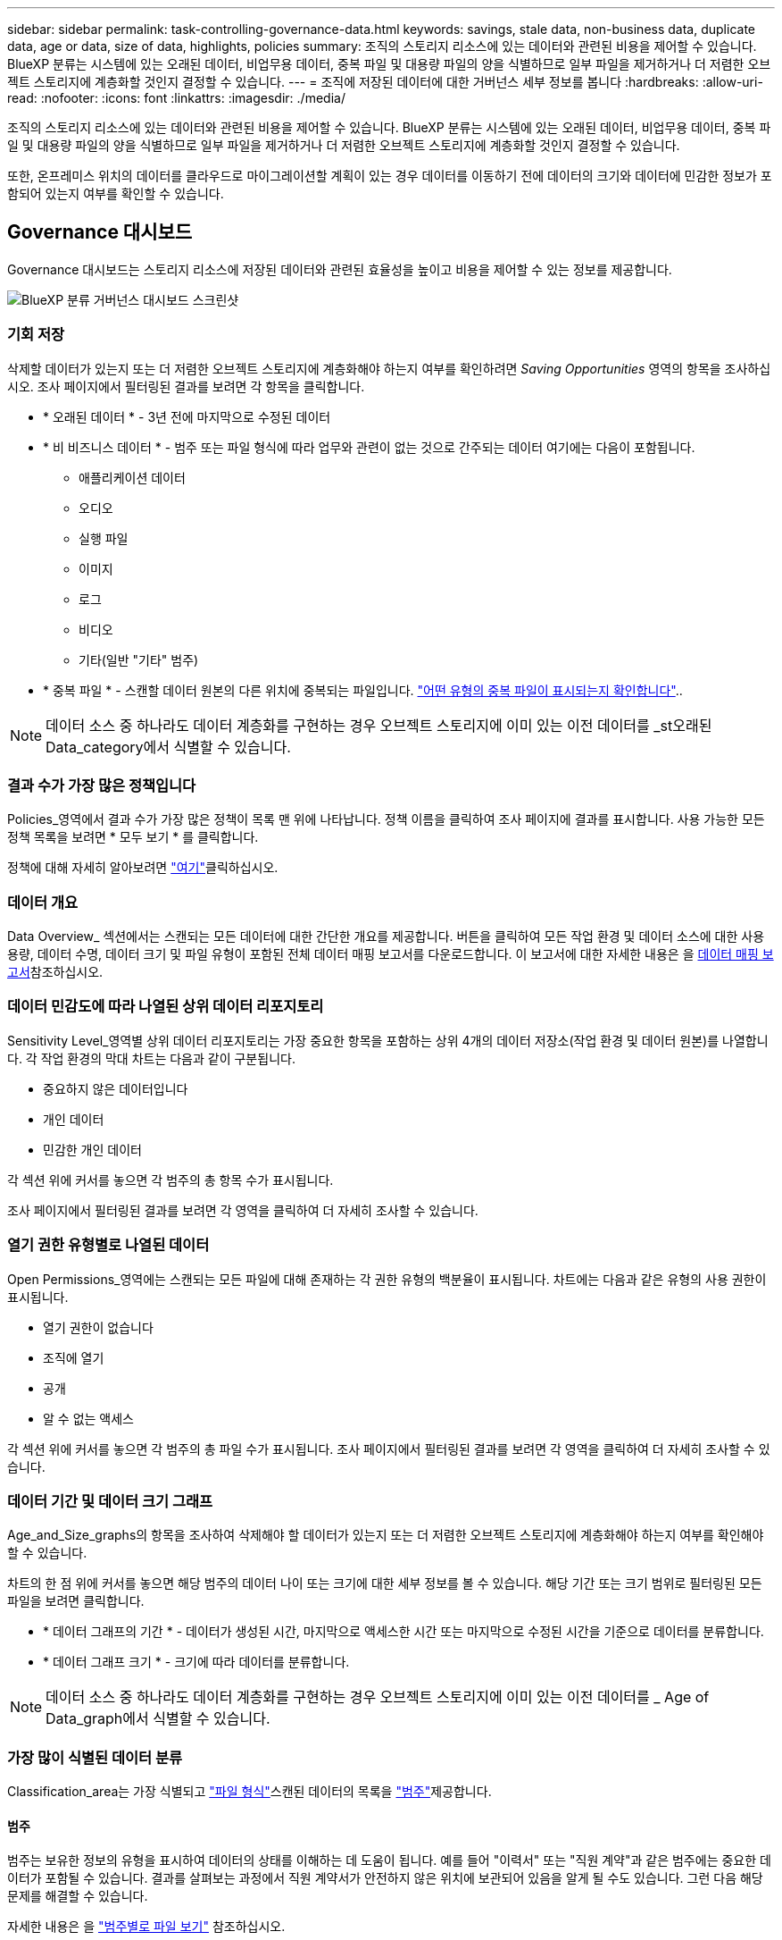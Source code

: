 ---
sidebar: sidebar 
permalink: task-controlling-governance-data.html 
keywords: savings, stale data, non-business data, duplicate data, age or data, size of data, highlights, policies 
summary: 조직의 스토리지 리소스에 있는 데이터와 관련된 비용을 제어할 수 있습니다. BlueXP 분류는 시스템에 있는 오래된 데이터, 비업무용 데이터, 중복 파일 및 대용량 파일의 양을 식별하므로 일부 파일을 제거하거나 더 저렴한 오브젝트 스토리지에 계층화할 것인지 결정할 수 있습니다. 
---
= 조직에 저장된 데이터에 대한 거버넌스 세부 정보를 봅니다
:hardbreaks:
:allow-uri-read: 
:nofooter: 
:icons: font
:linkattrs: 
:imagesdir: ./media/


[role="lead"]
조직의 스토리지 리소스에 있는 데이터와 관련된 비용을 제어할 수 있습니다. BlueXP 분류는 시스템에 있는 오래된 데이터, 비업무용 데이터, 중복 파일 및 대용량 파일의 양을 식별하므로 일부 파일을 제거하거나 더 저렴한 오브젝트 스토리지에 계층화할 것인지 결정할 수 있습니다.

또한, 온프레미스 위치의 데이터를 클라우드로 마이그레이션할 계획이 있는 경우 데이터를 이동하기 전에 데이터의 크기와 데이터에 민감한 정보가 포함되어 있는지 여부를 확인할 수 있습니다.



== Governance 대시보드

Governance 대시보드는 스토리지 리소스에 저장된 데이터와 관련된 효율성을 높이고 비용을 제어할 수 있는 정보를 제공합니다.

image:screenshot_compliance_governance_dashboard.png["BlueXP 분류 거버넌스 대시보드 스크린샷"]



=== 기회 저장

삭제할 데이터가 있는지 또는 더 저렴한 오브젝트 스토리지에 계층화해야 하는지 여부를 확인하려면 _Saving Opportunities_ 영역의 항목을 조사하십시오. 조사 페이지에서 필터링된 결과를 보려면 각 항목을 클릭합니다.

* * 오래된 데이터 * - 3년 전에 마지막으로 수정된 데이터
* * 비 비즈니스 데이터 * - 범주 또는 파일 형식에 따라 업무와 관련이 없는 것으로 간주되는 데이터 여기에는 다음이 포함됩니다.
+
** 애플리케이션 데이터
** 오디오
** 실행 파일
** 이미지
** 로그
** 비디오
** 기타(일반 "기타" 범주)


* * 중복 파일 * - 스캔할 데이터 원본의 다른 위치에 중복되는 파일입니다. link:task-investigate-data.html#filter-data-by-duplicates["어떤 유형의 중복 파일이 표시되는지 확인합니다"]..



NOTE: 데이터 소스 중 하나라도 데이터 계층화를 구현하는 경우 오브젝트 스토리지에 이미 있는 이전 데이터를 _st오래된 Data_category에서 식별할 수 있습니다.



=== 결과 수가 가장 많은 정책입니다

Policies_영역에서 결과 수가 가장 많은 정책이 목록 맨 위에 나타납니다. 정책 이름을 클릭하여 조사 페이지에 결과를 표시합니다. 사용 가능한 모든 정책 목록을 보려면 * 모두 보기 * 를 클릭합니다.

정책에 대해 자세히 알아보려면 link:task-using-policies.html["여기"]클릭하십시오.



=== 데이터 개요

Data Overview_ 섹션에서는 스캔되는 모든 데이터에 대한 간단한 개요를 제공합니다. 버튼을 클릭하여 모든 작업 환경 및 데이터 소스에 대한 사용 용량, 데이터 수명, 데이터 크기 및 파일 유형이 포함된 전체 데이터 매핑 보고서를 다운로드합니다. 이 보고서에 대한 자세한 내용은 을 <<데이터 매핑 보고서,데이터 매핑 보고서>>참조하십시오.



=== 데이터 민감도에 따라 나열된 상위 데이터 리포지토리

Sensitivity Level_영역별 상위 데이터 리포지토리는 가장 중요한 항목을 포함하는 상위 4개의 데이터 저장소(작업 환경 및 데이터 원본)를 나열합니다. 각 작업 환경의 막대 차트는 다음과 같이 구분됩니다.

* 중요하지 않은 데이터입니다
* 개인 데이터
* 민감한 개인 데이터


각 섹션 위에 커서를 놓으면 각 범주의 총 항목 수가 표시됩니다.

조사 페이지에서 필터링된 결과를 보려면 각 영역을 클릭하여 더 자세히 조사할 수 있습니다.



=== 열기 권한 유형별로 나열된 데이터

Open Permissions_영역에는 스캔되는 모든 파일에 대해 존재하는 각 권한 유형의 백분율이 표시됩니다. 차트에는 다음과 같은 유형의 사용 권한이 표시됩니다.

* 열기 권한이 없습니다
* 조직에 열기
* 공개
* 알 수 없는 액세스


각 섹션 위에 커서를 놓으면 각 범주의 총 파일 수가 표시됩니다. 조사 페이지에서 필터링된 결과를 보려면 각 영역을 클릭하여 더 자세히 조사할 수 있습니다.



=== 데이터 기간 및 데이터 크기 그래프

Age_and_Size_graphs의 항목을 조사하여 삭제해야 할 데이터가 있는지 또는 더 저렴한 오브젝트 스토리지에 계층화해야 하는지 여부를 확인해야 할 수 있습니다.

차트의 한 점 위에 커서를 놓으면 해당 범주의 데이터 나이 또는 크기에 대한 세부 정보를 볼 수 있습니다. 해당 기간 또는 크기 범위로 필터링된 모든 파일을 보려면 클릭합니다.

* * 데이터 그래프의 기간 * - 데이터가 생성된 시간, 마지막으로 액세스한 시간 또는 마지막으로 수정된 시간을 기준으로 데이터를 분류합니다.
* * 데이터 그래프 크기 * - 크기에 따라 데이터를 분류합니다.



NOTE: 데이터 소스 중 하나라도 데이터 계층화를 구현하는 경우 오브젝트 스토리지에 이미 있는 이전 데이터를 _ Age of Data_graph에서 식별할 수 있습니다.



=== 가장 많이 식별된 데이터 분류

Classification_area는 가장 식별되고  link:task-controlling-private-data.html#view-files-by-file-types["파일 형식"^]스캔된 데이터의 목록을 link:task-controlling-private-data.html#view-files-by-categories["범주"^]제공합니다.



==== 범주

범주는 보유한 정보의 유형을 표시하여 데이터의 상태를 이해하는 데 도움이 됩니다. 예를 들어 "이력서" 또는 "직원 계약"과 같은 범주에는 중요한 데이터가 포함될 수 있습니다. 결과를 살펴보는 과정에서 직원 계약서가 안전하지 않은 위치에 보관되어 있음을 알게 될 수도 있습니다. 그런 다음 해당 문제를 해결할 수 있습니다.

자세한 내용은 을 link:task-controlling-private-data.html#view-files-by-categories["범주별로 파일 보기"^] 참조하십시오.



==== 파일 형식

파일 형식을 검토하면 특정 파일 형식이 올바르게 저장되지 않은 것을 발견할 수 있으므로 중요한 데이터를 제어하는 데 도움이 됩니다.

자세한 내용은 을 link:task-controlling-private-data.html#view-files-by-file-types["파일 형식 보기"^] 참조하십시오.



== 데이터 매핑 보고서

데이터 매핑 보고서는 마이그레이션, 백업, 보안 및 규정 준수 프로세스를 결정하는 데 도움이 되도록 기업 데이터 소스에 저장되는 데이터에 대한 개요를 제공합니다. 보고서에는 먼저 모든 작업 환경과 데이터 원본을 요약한 개요가 나열되고 각 작업 환경에 대한 분석이 제공됩니다.

보고서에는 다음 정보가 포함됩니다.

[cols="25,65"]
|===
| 범주 | 설명 


| 사용 용량 | 모든 작업 환경: 각 작업 환경의 파일 수와 사용된 용량을 나열합니다. 단일 작업 환경의 경우: 최대 용량을 사용하는 파일을 나열합니다. 


| 데이터 사용 기간 | 파일이 생성되거나, 마지막으로 수정되거나, 마지막으로 액세스된 시간에 대한 3개의 차트와 그래프를 제공합니다. 특정 날짜 범위를 기준으로 파일 수와 사용된 용량을 나열합니다. 


| 데이터 크기 | 작업 환경의 특정 크기 범위 내에 있는 파일 수를 나열합니다. 


| 파일 형식 | 에는 작업 환경에 저장되는 각 파일 유형의 총 파일 수와 사용된 용량이 나와 있습니다. 
|===


=== 데이터 매핑 보고서를 생성합니다

BlueXP 분류의 Governance 탭에서 이 보고서를 생성합니다.

.단계
. BlueXP 메뉴에서 * 거버넌스 > 분류 * 를 클릭합니다.
. Governance * 를 클릭한 다음 * Data Mapping Report * 버튼을 클릭합니다.
+
image:screenshot_compliance_data_mapping_report_button.png["데이터 매핑 보고서를 시작하는 방법을 보여 주는 거버넌스 대시보드 스크린샷"]



.결과
BlueXP 분류에서는 .pdf 보고서를 생성하여 사용자가 검토한 후 필요에 따라 다른 그룹으로 전송합니다.

보고서가 1MB를 초과하는 경우 .pdf 파일이 BlueXP 분류 인스턴스에 유지되며 정확한 위치에 대한 팝업 메시지가 표시됩니다. BlueXP 분류를 온프레미스의 Linux 머신 또는 클라우드에 구축한 Linux 시스템에 설치하면 .pdf 파일로 직접 이동할 수 있습니다. 클라우드에 BlueXP 분류가 배포되는 경우 BlueXP 분류 인스턴스에 SSH로 연결하여 .pdf 파일을 다운로드해야 합니다. link:task-audit-data-sense-actions.html#access-the-log-files["Classification 인스턴스의 데이터에 액세스하는 방법을 확인하십시오"^]..

참고: 를 클릭한 다음 * 회사 이름 변경 * 을 클릭하여 보고서의 첫 페이지에 표시되는 회사 이름을 BlueXP  분류 페이지 위쪽에서 사용자 지정할 수 있습니다image:screenshot_gallery_options.gif["자세히 단추"]. 다음에 보고서를 생성할 때 새 이름이 포함됩니다.



== 데이터 검색 평가 보고서

Data Discovery Assessment Report는 스캔한 환경에 대한 상위 수준의 분석을 통해 시스템 결과를 강조하고 문제 영역 및 잠재적인 개선 단계를 보여 줍니다. 결과는 데이터의 매핑과 분류를 기반으로 합니다. 이 보고서의 목표는 데이터 세트의 3가지 중요한 측면에 대한 인식을 높이는 것입니다.

[cols="25,65"]
|===
| 피처 | 설명 


| 데이터 거버넌스 문제 | 소유하고 있는 모든 데이터와 비용을 절감할 수 있는 영역을 상세하게 보여줍니다. 


| 데이터 보안 노출 | 광범위한 액세스 권한으로 내부 또는 외부 공격에 데이터에 액세스할 수 있는 영역입니다. 


| 데이터 규정 준수 격차 | 개인 정보 또는 민감한 개인 정보가 보안 및 DSAR(데이터 주체 액세스 요청)을 위해 위치한 경우 
|===
평가 후에 이 보고서는 다음과 같은 분야를 식별합니다.

* 보존 정책을 변경하거나 특정 데이터(오래된 데이터, 중복 데이터 또는 비업무용 데이터)를 이동 또는 삭제하여 스토리지 비용 절감
* 전역 그룹 관리 정책을 수정하여 광범위한 사용 권한이 있는 데이터를 보호합니다
* PII를 보다 안전한 데이터 저장소로 이동하여 개인 또는 민감한 개인 정보가 있는 데이터를 보호합니다




=== 데이터 검색 평가 보고서를 생성합니다

BlueXP 분류의 Governance 탭에서 이 보고서를 생성합니다.

.단계
. BlueXP 메뉴에서 * 거버넌스 > 분류 * 를 클릭합니다.
. Governance * 를 클릭한 다음 * Data Discovery Assessment Report * 버튼을 클릭합니다.
+
image:screenshot_compliance_data_discovery_report_button.png["데이터 검색 평가 보고서를 시작하는 방법을 보여 주는 거버넌스 대시보드 스크린샷"]



.결과
BlueXP 분류에서는 .pdf 보고서를 생성하여 사용자가 검토한 후 필요에 따라 다른 그룹으로 전송합니다.
